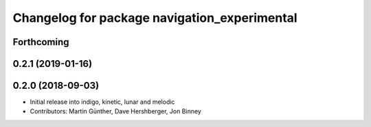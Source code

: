 ^^^^^^^^^^^^^^^^^^^^^^^^^^^^^^^^^^^^^^^^^^^^^
Changelog for package navigation_experimental
^^^^^^^^^^^^^^^^^^^^^^^^^^^^^^^^^^^^^^^^^^^^^

Forthcoming
-----------

0.2.1 (2019-01-16)
------------------

0.2.0 (2018-09-03)
------------------
* Initial release into indigo, kinetic, lunar and melodic
* Contributors: Martin Günther, Dave Hershberger, Jon Binney
